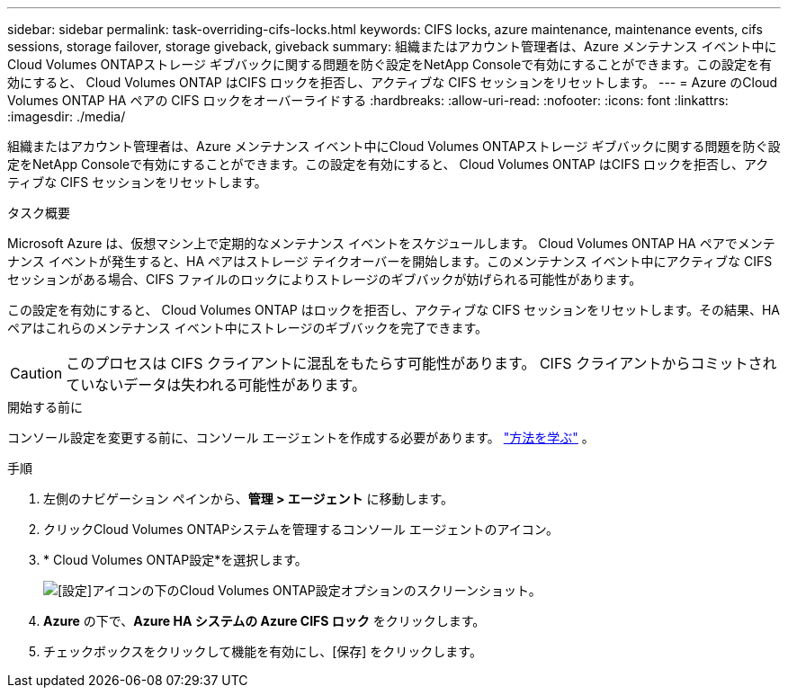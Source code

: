 ---
sidebar: sidebar 
permalink: task-overriding-cifs-locks.html 
keywords: CIFS locks, azure maintenance, maintenance events, cifs sessions, storage failover, storage giveback, giveback 
summary: 組織またはアカウント管理者は、Azure メンテナンス イベント中にCloud Volumes ONTAPストレージ ギブバックに関する問題を防ぐ設定をNetApp Consoleで有効にすることができます。この設定を有効にすると、 Cloud Volumes ONTAP はCIFS ロックを拒否し、アクティブな CIFS セッションをリセットします。 
---
= Azure のCloud Volumes ONTAP HA ペアの CIFS ロックをオーバーライドする
:hardbreaks:
:allow-uri-read: 
:nofooter: 
:icons: font
:linkattrs: 
:imagesdir: ./media/


[role="lead"]
組織またはアカウント管理者は、Azure メンテナンス イベント中にCloud Volumes ONTAPストレージ ギブバックに関する問題を防ぐ設定をNetApp Consoleで有効にすることができます。この設定を有効にすると、 Cloud Volumes ONTAP はCIFS ロックを拒否し、アクティブな CIFS セッションをリセットします。

.タスク概要
Microsoft Azure は、仮想マシン上で定期的なメンテナンス イベントをスケジュールします。 Cloud Volumes ONTAP HA ペアでメンテナンス イベントが発生すると、HA ペアはストレージ テイクオーバーを開始します。このメンテナンス イベント中にアクティブな CIFS セッションがある場合、CIFS ファイルのロックによりストレージのギブバックが妨げられる可能性があります。

この設定を有効にすると、 Cloud Volumes ONTAP はロックを拒否し、アクティブな CIFS セッションをリセットします。その結果、HA ペアはこれらのメンテナンス イベント中にストレージのギブバックを完了できます。


CAUTION: このプロセスは CIFS クライアントに混乱をもたらす可能性があります。  CIFS クライアントからコミットされていないデータは失われる可能性があります。

.開始する前に
コンソール設定を変更する前に、コンソール エージェントを作成する必要があります。 https://docs.netapp.com/us-en/bluexp-setup-admin/concept-connectors.html#how-to-create-a-connector["方法を学ぶ"^] 。

.手順
. 左側のナビゲーション ペインから、*管理 > エージェント* に移動します。
. クリックimage:icon-action.png[""]Cloud Volumes ONTAPシステムを管理するコンソール エージェントのアイコン。
. * Cloud Volumes ONTAP設定*を選択します。
+
image::screenshot-settings-cloud-volumes-ontap.png[[設定]アイコンの下のCloud Volumes ONTAP設定オプションのスクリーンショット。]

. *Azure* の下で、*Azure HA システムの Azure CIFS ロック* をクリックします。
. チェックボックスをクリックして機能を有効にし、[保存] をクリックします。

